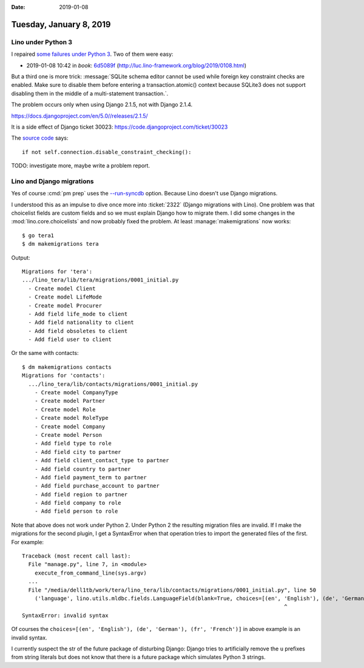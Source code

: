 :date: 2019-01-08

========================
Tuesday, January 8, 2019
========================

Lino under Python 3
===================

I repaired `some failures under Python 3
<https://travis-ci.org/lino-framework/book/jobs/476490532>`__.
Two of them were easy:

- 2019-01-08 10:42 in *book*:
  `6d5089f <https://github.com/lino-framework/book/commit/12531ec9edafc1eaefa503aa26f13bf2f6d5089f>`__
  (http://luc.lino-framework.org/blog/2019/0108.html)

But a third one is more trick:
:message:`SQLite schema editor cannot be used while foreign key constraint
checks are enabled. Make sure to disable them before entering a
transaction.atomic() context because SQLite3 does not support disabling them in
the middle of a multi-statement transaction.`.

The problem occurs only when using Django 2.1.5, not with Django 2.1.4.

https://docs.djangoproject.com/en/5.0//releases/2.1.5/

It is a side effect of Django ticket 30023:
https://code.djangoproject.com/ticket/30023

The `source code
<https://github.com/django/django/blob/master/django/db/backends/sqlite3/schema.py>`__ says::

        if not self.connection.disable_constraint_checking():

TODO: investigate more, maybe write a problem report.

Lino and Django migrations
==========================

Yes of course :cmd:`pm prep` uses the `--run-syncdb
<https://docs.djangoproject.com/en/5.0//ref/django-admin/#cmdoption-migrate-run-syncdb>`__
option.  Because Lino doesn't use Django migrations.

I understood this as an impulse to dive once more into :ticket:`2322` (Django
migrations with Lino). One problem was that choicelist fields are custom
fields and so we must explain Django how to migrate them.
I did some changes in the
:mod:`lino.core.choicelists`
and now probably fixed the problem.  At least :manage:`makemigrations` now works::

    $ go tera1
    $ dm makemigrations tera

Output::

  Migrations for 'tera':
  .../lino_tera/lib/tera/migrations/0001_initial.py
    - Create model Client
    - Create model LifeMode
    - Create model Procurer
    - Add field life_mode to client
    - Add field nationality to client
    - Add field obsoletes to client
    - Add field user to client

Or the same with contacts::

    $ dm makemigrations contacts
    Migrations for 'contacts':
      .../lino_tera/lib/contacts/migrations/0001_initial.py
        - Create model CompanyType
        - Create model Partner
        - Create model Role
        - Create model RoleType
        - Create model Company
        - Create model Person
        - Add field type to role
        - Add field city to partner
        - Add field client_contact_type to partner
        - Add field country to partner
        - Add field payment_term to partner
        - Add field purchase_account to partner
        - Add field region to partner
        - Add field company to role
        - Add field person to role

Note that above does not work under Python 2. Under Python 2 the resulting
migration files are invalid.  If I make the migrations for the second plugin, I
get a SyntaxError when that operation tries to import the generated files of
the first.  For example::

    Traceback (most recent call last):
      File "manage.py", line 7, in <module>
        execute_from_command_line(sys.argv)
      ...
      File "/media/dell1tb/work/tera/lino_tera/lib/contacts/migrations/0001_initial.py", line 50
        ('language', lino.utils.mldbc.fields.LanguageField(blank=True, choices=[(en', 'English'), (de', 'German'), (fr', 'French')], help_text='The language to use when communicating with this partner.', max_length=5, verbose_name='Language')),
                                                                                      ^
    SyntaxError: invalid syntax


Of courses the ``choices=[(en', 'English'), (de', 'German'), (fr', 'French')]``
in above example is an invalid syntax.

I currently suspect the str of the future package of disturbing Django: Django
tries to artificially remove the ``u`` prefixes from string literals but does
not know that there is a future package which simulates Python 3 strings.

